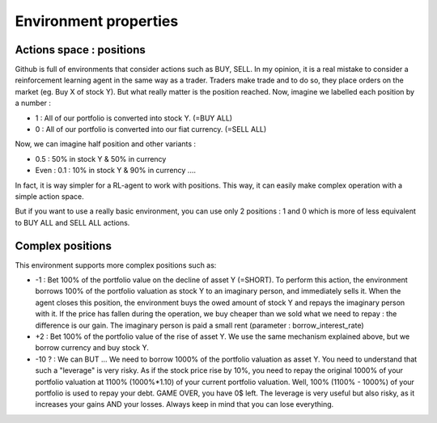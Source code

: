 Environment properties
==================

Actions space : positions
---------------------------

Github is full of environments that consider actions such as BUY, SELL. In my opinion, it is a real mistake to consider a reinforcement learning agent in the same way as a trader. Traders make trade and to do so, they place orders on the market (eg. Buy X of stock Y). But what really matter is the position reached. Now, imagine we labelled each position by a number :

* 1 : All of our portfolio is converted into stock Y. (=BUY ALL)
* 0 : All of our portfolio is converted into our fiat currency. (=SELL ALL)
Now, we can imagine half position and other variants :

* 0.5 : 50% in stock Y & 50% in currency
* Even : 0.1 : 10% in stock Y & 90% in currency ....
In fact, it is way simpler for a RL-agent to work with positions. This way, it can easily make complex operation with a simple action space.

But if you want to use a really basic environment, you can use only 2 positions : 1 and 0 which is more of less equivalent to BUY ALL and SELL ALL actions.

Complex positions
-----------------

This environment supports more complex positions such as:

* -1 : Bet 100% of the portfolio value on the decline of asset Y (=SHORT). To perform this action, the environment borrows 100% of the portfolio valuation as stock Y to an imaginary person, and immediately sells it. When the agent closes this position, the environment buys the owed amount of stock Y and repays the imaginary person with it. If the price has fallen during the operation, we buy cheaper than we sold what we need to repay : the difference is our gain. The imaginary person is paid a small rent (parameter : borrow_interest_rate)
* +2 : Bet 100% of the portfolio value of the rise of asset Y. We use the same mechanism explained above, but we borrow currency and buy stock Y.
* -10 ? : We can BUT ... We need to borrow 1000% of the portfolio valuation as asset Y. You need to understand that such a "leverage" is very risky. As if the stock price rise by 10%, you need to repay the original 1000% of your portfolio valuation at 1100% (1000%*1.10) of your current portfolio valuation. Well, 100% (1100% - 1000%) of your portfolio is used to repay your debt. GAME OVER, you have 0$ left. The leverage is very useful but also risky, as it increases your gains AND your losses. Always keep in mind that you can lose everything.
